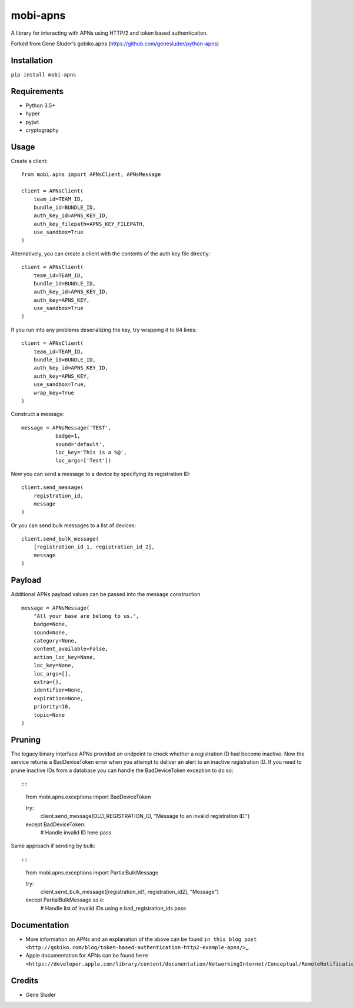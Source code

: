 mobi-apns
=========

A library for interacting with APNs using HTTP/2 and token based
authentication.

Forked from Gene Sluder’s gobiko.apns
(https://github.com/genesluder/python-apns)

Installation
------------

``pip install mobi-apns``

Requirements
------------

-  Python 3.5+
-  hyper
-  pyjwt
-  cryptography

Usage
-----

Create a client::

        from mobi.apns import APNsClient, APNsMessage
        
        client = APNsClient(
            team_id=TEAM_ID, 
            bundle_id=BUNDLE_ID, 
            auth_key_id=APNS_KEY_ID, 
            auth_key_filepath=APNS_KEY_FILEPATH, 
            use_sandbox=True
        )

Alternatively, you can create a client with the contents of the auth key
file directly::

        client = APNsClient(
            team_id=TEAM_ID, 
            bundle_id=BUNDLE_ID, 
            auth_key_id=APNS_KEY_ID, 
            auth_key=APNS_KEY, 
            use_sandbox=True
        )

If you run into any problems deserializing the key, try wrapping it to
64 lines::

        client = APNsClient(
            team_id=TEAM_ID,
            bundle_id=BUNDLE_ID,
            auth_key_id=APNS_KEY_ID,
            auth_key=APNS_KEY,
            use_sandbox=True,
            wrap_key=True
        )

Construct a message::

        message = APNsMessage('TEST',
                   badge=1,
                   sound='default',
                   loc_key='This is a %@',
                   loc_args=['Test'])

Now you can send a message to a device by specifying its registration
ID::

    client.send_message(
        registration_id, 
        message
    )

Or you can send bulk messages to a list of devices::

    client.send_bulk_message(
        [registration_id_1, registration_id_2], 
        message
    )

Payload
-------

Additional APNs payload values can be passed into the message
construction

::

        message = APNsMessage(
            "All your base are belong to us.",
            badge=None, 
            sound=None, 
            category=None, 
            content_available=False,
            action_loc_key=None, 
            loc_key=None, 
            loc_args=[], 
            extra={}, 
            identifier=None, 
            expiration=None, 
            priority=10, 
            topic=None
        )

Pruning
-------

The legacy binary interface APNs provided an endpoint to check whether a
registration ID had become inactive. Now the service returns a
BadDeviceToken error when you attempt to deliver an alert to an inactive
registration ID. If you need to prune inactive IDs from a database you
can handle the BadDeviceToken exception to do so::

::

    from mobi.apns.exceptions import BadDeviceToken

    try:
        client.send_message(OLD_REGISTRATION_ID, "Message to an invalid registration ID.")
    except BadDeviceToken:
        # Handle invalid ID here
        pass

Same approach if sending by bulk::

::

    from mobi.apns.exceptions import PartialBulkMessage

    try:
        client.send_bulk_message([registration_id1, registration_id2], "Message")
    except PartialBulkMessage as e:
        # Handle list of invalid IDs using e.bad_registration_ids
        pass

Documentation
-------------

-  More information on APNs and an explanation of the above can be found
   ``in this blog post <http://gobiko.com/blog/token-based-authentication-http2-example-apns/>``\ \_.

-  Apple documentation for APNs can be found
   ``here <https://developer.apple.com/library/content/documentation/NetworkingInternet/Conceptual/RemoteNotificationsPG/APNSOverview.html#//apple_ref/doc/uid/TP40008194-CH8-SW1>``\ \_.

Credits
-------

-  Gene Sluder

